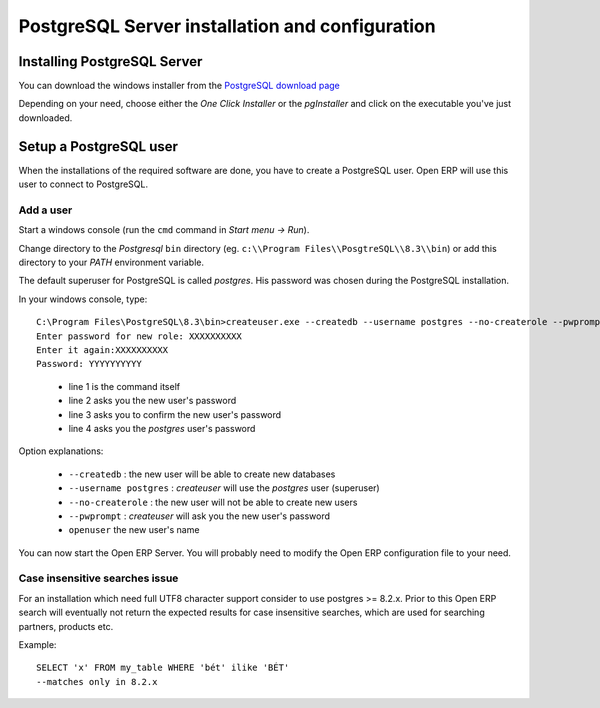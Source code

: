 
.. index::
   single: Installation; PostgreSQL (windows)
   single: PostgreSQL; Installation (windows)
.. 

.. _postgresql-server-installation:

PostgreSQL Server installation and configuration
================================================

Installing PostgreSQL Server
----------------------------

You can download the windows installer from
the `PostgreSQL download page <http://www.postgresql.org/download/windows>`__

Depending on your need, choose either the *One Click Installer* or the
*pgInstaller* and click on the executable you've just downloaded.

.. index::
   single: PostgreSQL; setup a user (windows)
   single: PostgreSQL; setup a database (windows)
.. 

Setup a PostgreSQL user
-----------------------

When the installations of the required software are done, you have to create a
PostgreSQL user. Open ERP will use this user to connect to PostgreSQL.

Add a user
++++++++++

Start a windows console (run the ``cmd`` command in *Start menu -> Run*).

Change directory to the *Postgresql* ``bin`` directory
(eg. ``c:\\Program Files\\PosgtreSQL\\8.3\\bin``) or add this directory to 
your *PATH* environment variable.

The default superuser for PostgreSQL is called *postgres*. His password was
chosen during the PostgreSQL installation.

In your windows console, type: ::

    C:\Program Files\PostgreSQL\8.3\bin>createuser.exe --createdb --username postgres --no-createrole --pwprompt openuser
    Enter password for new role: XXXXXXXXXX
    Enter it again:XXXXXXXXXX
    Password: YYYYYYYYYY
.. 

  * line 1 is the command itself
  * line 2 asks you the new user's password
  * line 3 asks you to confirm the new user's password
  * line 4 asks you the *postgres* user's password

Option explanations:

  * ``--createdb`` : the new user will be able to create new databases
  * ``--username postgres`` : *createuser* will use the *postgres* user (superuser)
  * ``--no-createrole`` : the new user will not be able to create new users
  * ``--pwprompt`` : *createuser* will ask you the new user's password
  * ``openuser`` the new user's name

You can now start the Open ERP Server. You will probably need to modify the
Open ERP configuration file to your need.

Case insensitive searches issue
+++++++++++++++++++++++++++++++

For an installation which need full UTF8 character support consider to use
postgres >= 8.2.x. Prior to this Open ERP search will eventually not return the
expected results for case insensitive searches, which are used for searching
partners, products etc.

Example: ::

    SELECT 'x' FROM my_table WHERE 'bét' ilike 'BÉT'
    --matches only in 8.2.x

